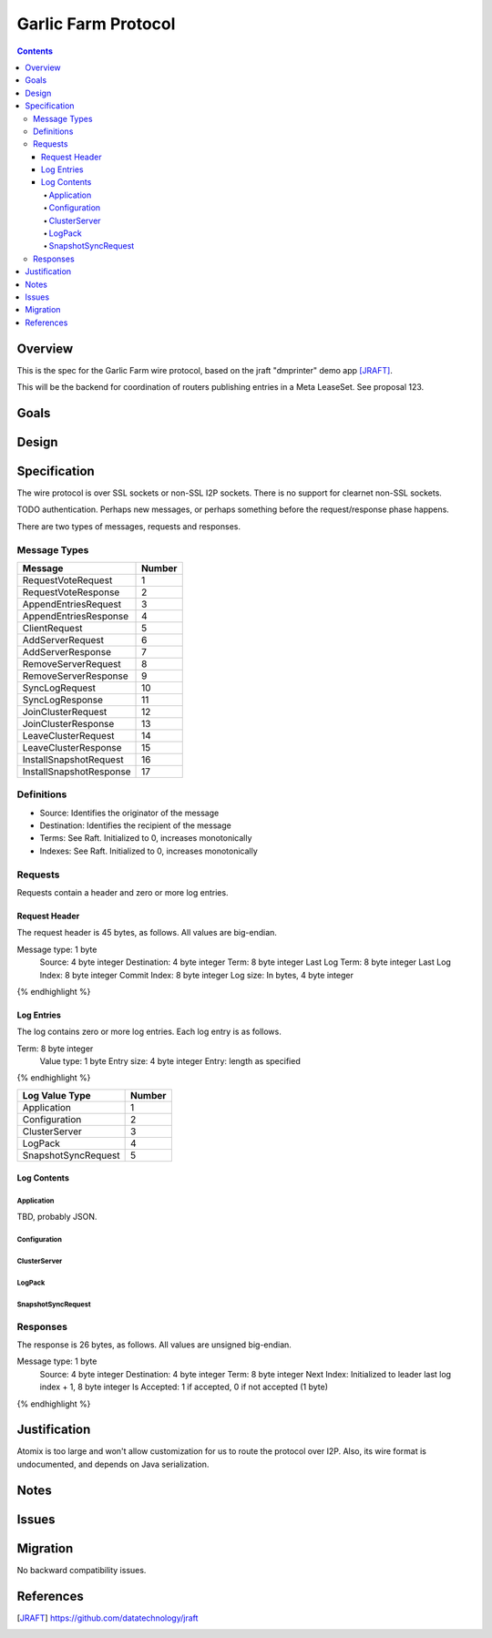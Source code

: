 ====================
Garlic Farm Protocol
====================
.. meta::
    :author: zzz
    :created: 2019-05-03
    :thread: http://zzz.i2p/topics/2234
    :lastupdated: 2019-05-03
    :status: Open

.. contents::


Overview
========

This is the spec for the Garlic Farm wire protocol,
based on the jraft "dmprinter" demo app [JRAFT]_.

This will be the backend for coordination of routers publishing
entries in a Meta LeaseSet. See proposal 123.


Goals
=====




Design
======



Specification
=============

The wire protocol is over SSL sockets or non-SSL I2P sockets.
There is no support for clearnet non-SSL sockets.

TODO authentication. Perhaps new messages, or perhaps something before
the request/response phase happens.

There are two types of messages, requests and responses.


Message Types
-------------

========================  ======
Message                   Number
========================  ======
RequestVoteRequest           1
RequestVoteResponse          2
AppendEntriesRequest         3
AppendEntriesResponse        4
ClientRequest                5
AddServerRequest             6
AddServerResponse            7
RemoveServerRequest          8
RemoveServerResponse         9
SyncLogRequest              10
SyncLogResponse             11
JoinClusterRequest          12
JoinClusterResponse         13
LeaveClusterRequest         14
LeaveClusterResponse        15
InstallSnapshotRequest      16
InstallSnapshotResponse     17
========================  ======

Definitions
-----------

- Source: Identifies the originator of the message
- Destination: Identifies the recipient of the message
- Terms: See Raft. Initialized to 0, increases monotonically
- Indexes: See Raft. Initialized to 0, increases monotonically



Requests
--------

Requests contain a header and zero or more log entries.


Request Header
``````````````

The request header is 45 bytes, as follows.
All values are big-endian.

.. raw:: html

  {% highlight lang='dataspec' %}

Message type:   1 byte
  Source:         4 byte integer
  Destination:    4 byte integer
  Term:           8 byte integer
  Last Log Term:  8 byte integer
  Last Log Index: 8 byte integer
  Commit Index:   8 byte integer
  Log size:       In bytes, 4 byte integer

{% endhighlight %}


Log Entries
```````````

The log contains zero or more log entries.
Each log entry is as follows.

.. raw:: html

  {% highlight lang='dataspec' %}

Term:           8 byte integer
  Value type:     1 byte
  Entry size:     4 byte integer
  Entry:          length as specified

{% endhighlight %}

========================  ======
Log Value Type            Number
========================  ======
Application                  1
Configuration                2
ClusterServer                3
LogPack                      4
SnapshotSyncRequest          5
========================  ======

Log Contents
````````````

Application
~~~~~~~~~~~

TBD, probably JSON.


Configuration
~~~~~~~~~~~~~


ClusterServer
~~~~~~~~~~~~~


LogPack
~~~~~~~


SnapshotSyncRequest
~~~~~~~~~~~





Responses
---------

The response is 26 bytes, as follows.
All values are unsigned big-endian.

.. raw:: html

  {% highlight lang='dataspec' %}

Message type:   1 byte
  Source:         4 byte integer
  Destination:    4 byte integer
  Term:           8 byte integer
  Next Index:     Initialized to leader last log index + 1, 8 byte integer
  Is Accepted:    1 if accepted, 0 if not accepted (1 byte)

{% endhighlight %}


Justification
=============

Atomix is too large and won't allow customization for us to route
the protocol over I2P. Also, its wire format is undocumented, and depends
on Java serialization.


Notes
=====



Issues
======



Migration
=========

No backward compatibility issues.




References
==========

.. [JRAFT]
    https://github.com/datatechnology/jraft
